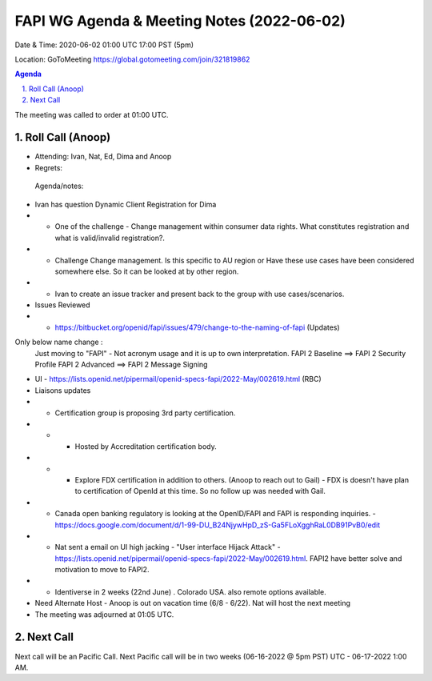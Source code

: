 ===========================================
FAPI WG Agenda & Meeting Notes (2022-06-02) 
===========================================
Date & Time: 2020-06-02 01:00 UTC 17:00 PST (5pm)

Location: GoToMeeting https://global.gotomeeting.com/join/321819862


.. sectnum:: 
   :suffix: .

.. contents:: Agenda

The meeting was called to order at 01:00 UTC. 

Roll Call (Anoop)
=====================

* Attending: Ivan, Nat, Ed, Dima and Anoop
* Regrets:    
 

 Agenda/notes:
*  Ivan has question Dynamic Client Registration for Dima
* * One of the challenge - Change management within consumer data rights. What constitutes registration and what is valid/invalid registration?. 
* * Challenge Change management. Is this specific to AU region or Have these use cases have been considered somewhere else.  So it can be looked at by other region.
* * Ivan to create an issue tracker and present back to the group with use cases/scenarios.
* Issues Reviewed
* * https://bitbucket.org/openid/fapi/issues/479/change-to-the-naming-of-fapi (Updates)

Only below name change :
    Just moving to "FAPI" - Not acronym usage and it is up to own interpretation.  
    FAPI 2 Baseline ==> FAPI 2 Security Profile
    FAPI 2 Advanced ==> FAPI 2 Message Signing
* UI - https://lists.openid.net/pipermail/openid-specs-fapi/2022-May/002619.html (RBC)
* Liaisons updates
* * Certification group is proposing 3rd party certification.   
* * * Hosted by Accreditation certification body. 
* * * Explore FDX certification in addition to others. (Anoop to reach out to Gail) - FDX is doesn't have plan to certification of OpenId at this time. So no follow up was needed with Gail.
* * Canada open banking regulatory is looking at the OpenID/FAPI and FAPI is responding inquiries. - https://docs.google.com/document/d/1-99-DU_B24NjywHpD_zS-Ga5FLoXgghRaL0DB91PvB0/edit
* * Nat sent a email on UI high jacking - "User interface Hijack Attack" - https://lists.openid.net/pipermail/openid-specs-fapi/2022-May/002619.html. FAPI2 have better solve and motivation to move to FAPI2.
* * Identiverse in 2 weeks (22nd June) . Colorado USA. also remote options available.


* Need Alternate Host - Anoop is out on vacation time (6/8 - 6/22). Nat will host the next meeting


* The meeting was adjourned at 01:05 UTC.

Next Call
==============================
Next call will be an Pacific Call. 
Next Pacific call will be in two weeks (06-16-2022 @ 5pm PST) UTC - 06-17-2022 1:00 AM.